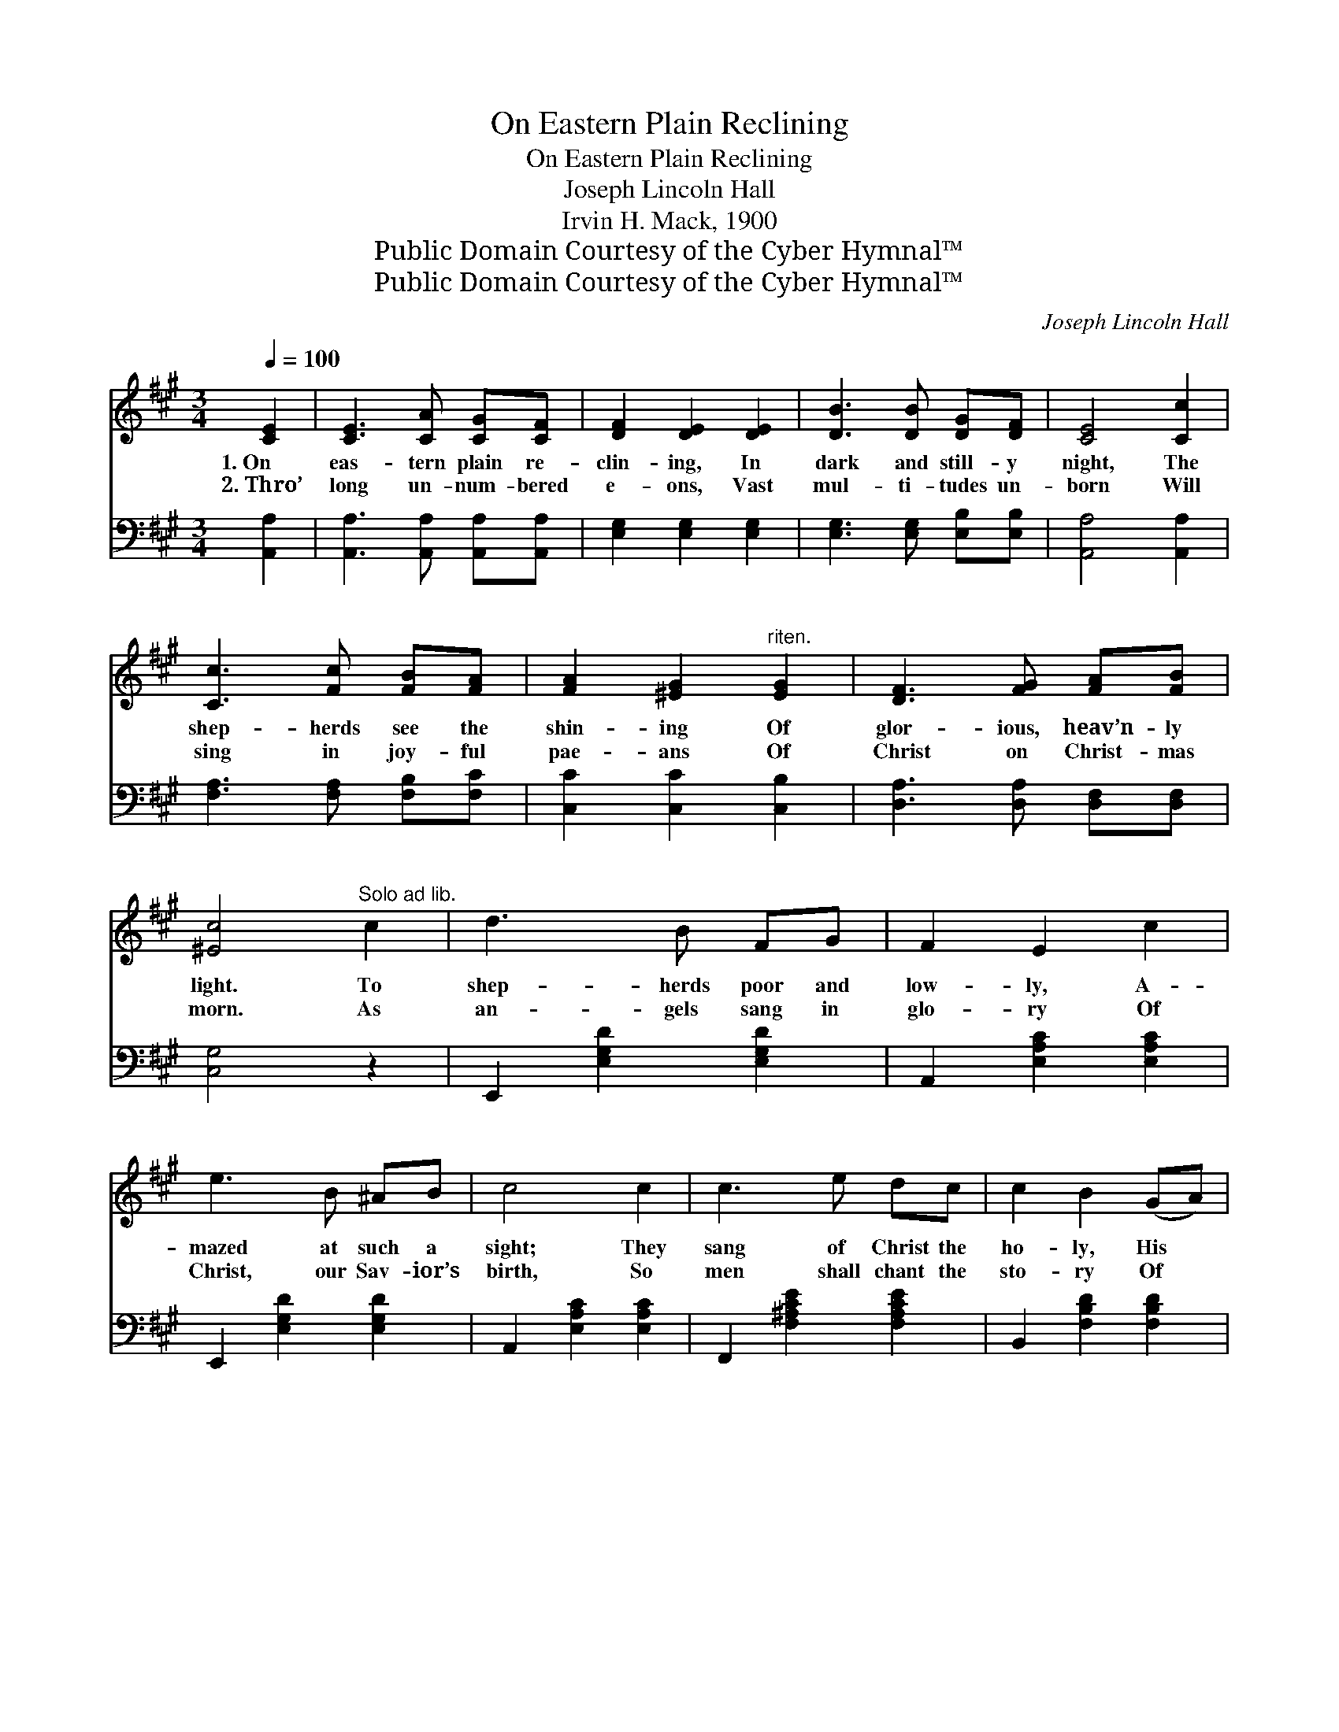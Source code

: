 X:1
T:On Eastern Plain Reclining
T:On Eastern Plain Reclining
T:Joseph Lincoln Hall
T:Irvin H. Mack, 1900
T:Public Domain Courtesy of the Cyber Hymnal™
T:Public Domain Courtesy of the Cyber Hymnal™
C:Joseph Lincoln Hall
Z:Public Domain
Z:Courtesy of the Cyber Hymnal™
%%score ( 1 2 ) 3
L:1/8
Q:1/4=100
M:3/4
K:A
V:1 treble 
V:2 treble 
V:3 bass 
V:1
 [CE]2 | [CE]3 [CA] [CG][CF] | [DF]2 [DE]2 [DE]2 | [DB]3 [DB] [DG][DF] | [CE]4 [Cc]2 | %5
w: 1.~On|eas- tern plain re-|clin- ing, In|dark and still- y|night, The|
w: 2.~Thro’|long un- num- bered|e- ons, Vast|mul- ti- tudes un-|born Will|
 [Cc]3 [Fc] [FB][FA] | [FA]2 [^EG]2"^riten." [EG]2 | [DF]3 [FG] [FA][FB] | %8
w: shep- herds see the|shin- ing Of|glor- ious, heav’n- ly|
w: sing in joy- ful|pae- ans Of|Christ on Christ- mas|
 [^Ec]4"^Solo ad lib." c2 | d3 B FG | F2 E2 c2 | e3 B ^AB | c4 c2 | c3 e dc | c2 B2 (GA) | %15
w: light. To|shep- herds poor and|low- ly, A-|mazed at such a|sight; They|sang of Christ the|ho- ly, His *|
w: morn. As|an- gels sang in|glo- ry Of|Christ, our Sav- ior’s|birth, So|men shall chant the|sto- ry Of *|
 e3 c !fermata![Ec][DB] | [CA]4- !fermata![CA] ||"^Refrain" [Ge] | [Ge]3"^Faster" [GB] [GB][Gc] | %19
w: mis- sion and His|might. *|||
w: peace, good will on|earth. *|||
 [GB]2 [EA]3 [^Ec] | [^Ec]3 [EG] [EA][EB] | [FA]2 F3 [FA] | [FA]3 [FA] [EG][DF] | %23
w: ||||
w: ||||
 [CE]2 [CA]2 [Ec]2 | [Ge]3 [GB] [Ge][EG] | [EA]4 |] %26
w: |||
w: |||
V:2
 x2 | x6 | x6 | x6 | x6 | x6 | x6 | x6 | x6 | x6 | x6 | x6 | x6 | x6 | x6 | x6 | x5 || x | x6 | %19
 x6 | x6 | x2 F3 x | x6 | x6 | x6 | x4 |] %26
V:3
 [A,,A,]2 | [A,,A,]3 [A,,A,] [A,,A,][A,,A,] | [E,G,]2 [E,G,]2 [E,G,]2 | %3
w: ~|~ ~ ~ ~|~ ~ ~|
 [E,G,]3 [E,G,] [E,B,][E,B,] | [A,,A,]4 [A,,A,]2 | [F,A,]3 [F,A,] [F,B,][F,C] | %6
w: ~ ~ ~ ~|~ ~|~ ~ ~ ~|
 [C,C]2 [C,C]2 [C,B,]2 | [D,A,]3 [D,A,] [D,F,][D,F,] | [C,G,]4 z2 | E,,2 [E,G,D]2 [E,G,D]2 | %10
w: ~ ~ ~|~ ~ ~ ~|~|~ ~ ~|
 A,,2 [E,A,C]2 [E,A,C]2 | E,,2 [E,G,D]2 [E,G,D]2 | A,,2 [E,A,C]2 [E,A,C]2 | %13
w: ~ ~ ~|~ ~ ~|~ ~ ~|
 F,,2 [F,^A,CE]2 [F,A,CE]2 | B,,2 [F,B,D]2 [F,B,D]2 | [E,A,C]4 [E,G,]2 | [A,,A,]4- [A,,A,] || %17
w: ~ ~ ~|~ ~ ~|~ ~|~ *|
 [E,D] | [E,D]3 [E,D] [E,D][E,E] | [A,D]2 [A,C]3 [C,G,] | [C,G,]3 [C,C] [C,C][C,C] | %21
w: Re-|joice! ye sag- es|hoa- ry, Re-|peat the won- drous|
 [F,A,]2 [F,A,]3 [D,A,] | [D,A,]3 [D,A,] [D,A,][D,A,] | [A,,A,]2 [A,,A,]2 [A,,A,]2 | %24
w: sto- ry, The|Lord of life and|glo- ry Is|
 [E,B,]3 [E,D] [E,B,][E,D] | [A,,A,C]4 |] %26
w: born our king to-|day.|

